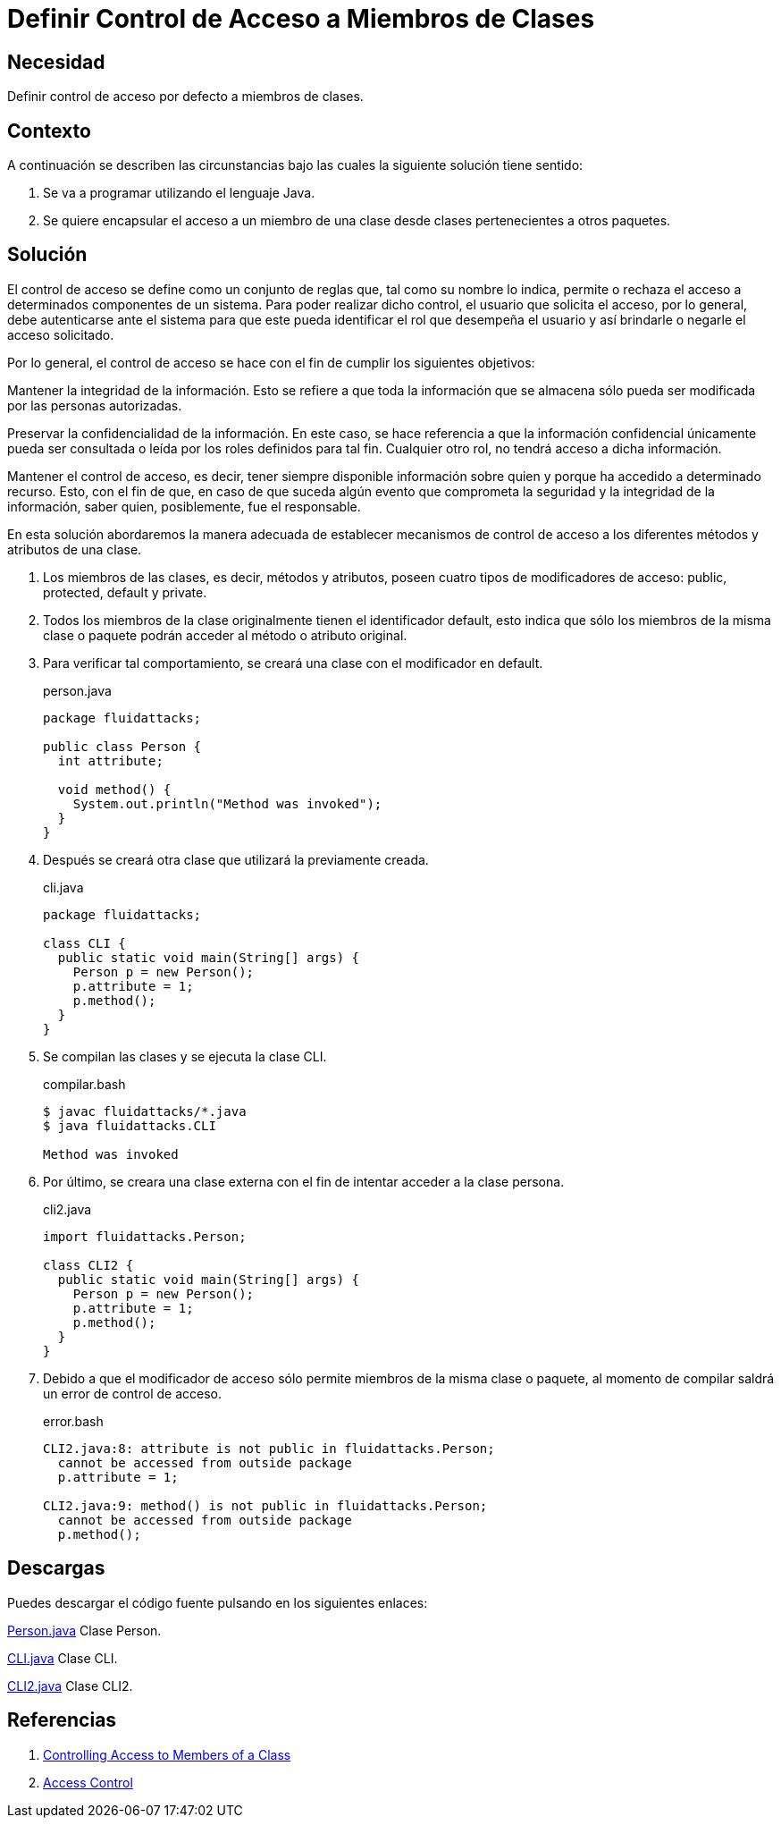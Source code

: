 :slug: products/defends/java/definir-control-clases/
:category: java
:description: Nuestros ethical hackers explican en que consiste el control de acceso y porque es importante tenerlo en cuenta a la hora de proteger la información. Además, mediante un ejemplo explican como se establece el control de acceso por defecto en los miembros de una clase.
:keywords: Java, Seguridad, Acceso, Control, Clases, Miembros.
:defends: yes

= Definir Control de Acceso a Miembros de Clases

== Necesidad

Definir control de acceso por defecto a miembros de clases.

== Contexto

A continuación se describen las circunstancias
bajo las cuales la siguiente solución tiene sentido:

. Se va a programar utilizando el lenguaje +Java+.

. Se quiere encapsular el acceso
a un miembro de una clase
desde clases pertenecientes a otros paquetes.

== Solución

El control de acceso se define como un conjunto de reglas que,
tal como su nombre lo indica,
permite o rechaza el acceso a determinados componentes de un sistema.
Para poder realizar dicho control, el usuario que solicita el acceso,
por lo general, debe autenticarse ante el sistema
para que este pueda identificar el +rol+ que desempeña el usuario
y así brindarle o negarle el acceso solicitado.

Por lo general, el control de acceso se hace
con el fin de cumplir los siguientes objetivos:

Mantener la integridad de la información.
Esto se refiere a que toda la información que se almacena
sólo pueda ser modificada por las personas autorizadas.

Preservar la confidencialidad de la información.
En este caso, se hace referencia a que la información confidencial
únicamente pueda ser consultada o leída
por los roles definidos para tal fin.
Cualquier otro rol, no tendrá acceso a dicha información.

Mantener el control de acceso, es decir,
tener siempre disponible información sobre quien
y porque ha accedido a determinado recurso.
Esto, con el fin de que,
en caso de que suceda algún evento
que comprometa la seguridad y la integridad de la información,
saber quien, posiblemente, fue el responsable.

En esta solución abordaremos la manera adecuada
de establecer mecanismos de control de acceso
a los diferentes métodos y atributos de una clase.

. Los miembros de las clases, es decir, métodos y atributos,
poseen cuatro tipos de modificadores de acceso:
+public+, +protected+, +default+ y +private+.

. Todos los miembros de la clase originalmente
tienen el identificador +default+,
esto indica que sólo los miembros de la misma clase o paquete
podrán acceder al método o atributo original.

. Para verificar tal comportamiento,
se creará una clase con el modificador en +default+.
+
.person.java
[source, java, linenums]
----
package fluidattacks;

public class Person {
  int attribute;

  void method() {
    System.out.println("Method was invoked");
  }
}
----

. Después se creará otra clase
que utilizará la previamente creada.
+
.cli.java
[source, java, linenums]
----
package fluidattacks;

class CLI {
  public static void main(String[] args) {
    Person p = new Person();
    p.attribute = 1;
    p.method();
  }
}
----

. Se compilan las clases y se ejecuta la clase CLI.
+
.compilar.bash
[source, bash, linenums]
----
$ javac fluidattacks/*.java
$ java fluidattacks.CLI

Method was invoked
----

. Por último, se creara una clase externa
con el fin de intentar acceder a la clase persona.
+
.cli2.java
[source, java, linenums]
----
import fluidattacks.Person;

class CLI2 {
  public static void main(String[] args) {
    Person p = new Person();
    p.attribute = 1;
    p.method();
  }
}
----

. Debido a que el modificador de acceso
sólo permite miembros de la misma clase o paquete,
al momento de compilar
saldrá un error de control de acceso.
+
.error.bash
[source, bash, linenums]
----
CLI2.java:8: attribute is not public in fluidattacks.Person;
  cannot be accessed from outside package
  p.attribute = 1;

CLI2.java:9: method() is not public in fluidattacks.Person;
  cannot be accessed from outside package
  p.method();
----

== Descargas

Puedes descargar el código fuente
pulsando en los siguientes enlaces:

[button]#link:src/person.java[Person.java]#
Clase Person.

[button]#link:src/cli.java[CLI.java]#
Clase CLI.

[button]#link:src/cli2.java[CLI2.java]#
Clase CLI2.

== Referencias

. [[r1]] link:https://docs.oracle.com/javase/tutorial/java/javaOO/accesscontrol.html[Controlling Access to Members of a Class]
. [[r2]] link:https://www.techopedia.com/definition/5831/access-control[Access Control]
